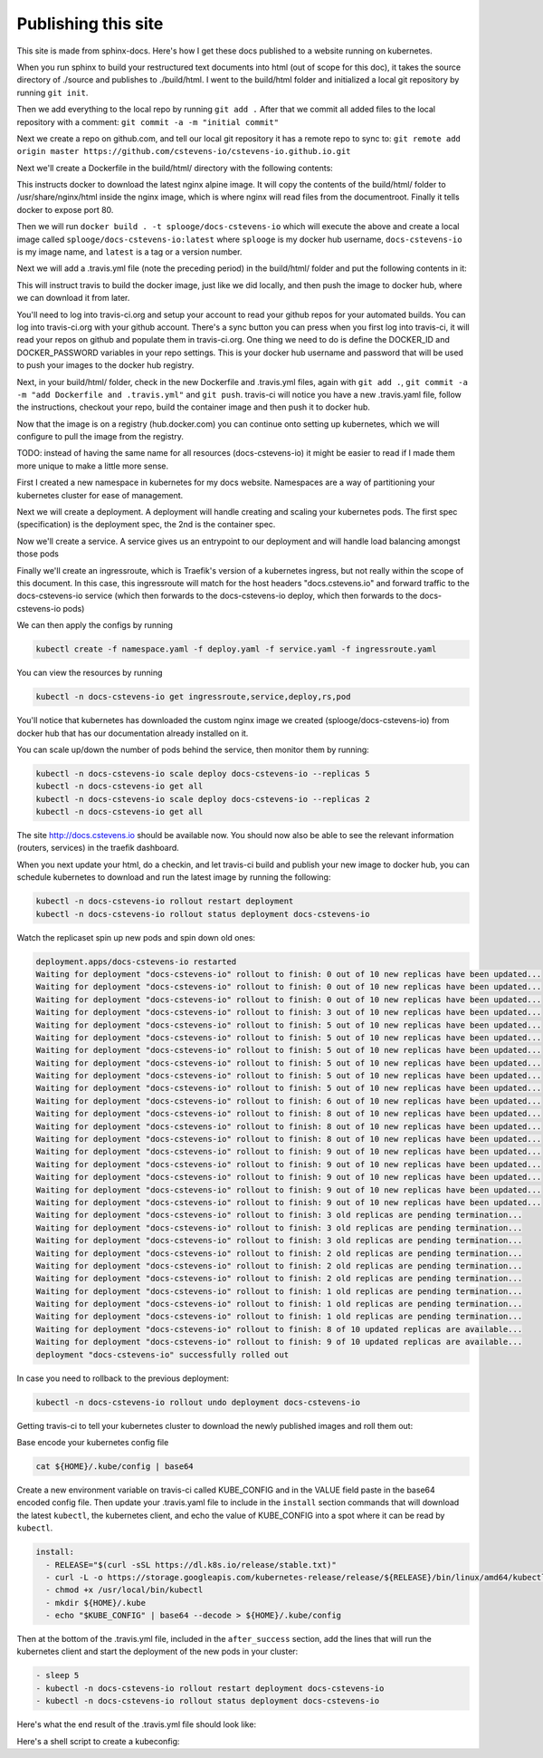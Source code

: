 Publishing this site
====================

This site is made from sphinx-docs.  Here's how I get these docs published to a website running on kubernetes.

When you run sphinx to build your restructured text documents into html (out of scope for this doc), it takes the source directory of ./source and publishes to ./build/html.  I went to the build/html folder and initialized a local git repository by running ``git init``.

Then we add everything to the local repo by running ``git add .``  After that we commit all added files to the local repository with a comment:  ``git commit -a -m "initial commit"``

Next we create a repo on github.com, and tell our local git repository it has a remote repo to sync to: ``git remote add origin master https://github.com/cstevens-io/cstevens-io.github.io.git``

Next we'll create a Dockerfile in the build/html/ directory with the following contents:

.. code-block:: text
   :caption: Dockerfile
   
   FROM nginx:alpine
   WORKDIR '/usr/share/nginx/html'
   COPY . ./
   EXPOSE 80

This instructs docker to download the latest nginx alpine image.  It will copy the contents of the build/html/ folder to /usr/share/nginx/html inside the nginx image, which is where nginx will read files from the documentroot.  Finally it tells docker to expose port 80.

Then we will run ``docker build . -t splooge/docs-cstevens-io`` which will execute the above and create a local image called ``splooge/docs-cstevens-io:latest`` where ``splooge`` is my docker hub username, ``docs-cstevens-io`` is my image name, and ``latest`` is a tag or a version number.

Next we will add a .travis.yml file (note the preceding period) in the build/html/ folder and put the following contents in it:

.. code-block:: text
   :caption: .travis.yml
   
   services:
     - docker
   
   script:
     - docker build . -t splooge/docs-cstevens-io
   
   after_success:
     - echo "$DOCKER_PASSWORD" | docker login -u "$DOCKER_ID" --password-stdin
     - docker push splooge/docs-cstevens-io

This will instruct travis to build the docker image, just like we did locally, and then push the image to docker hub, where we can download it from later.

You'll need to log into travis-ci.org and setup your account to read your github repos for your automated builds.  You can log into travis-ci.org with your github account.  There's a sync button you can press when you first log into travis-ci, it will read your repos on github and populate them in travis-ci.org.  One thing we need to do is define the DOCKER_ID and DOCKER_PASSWORD variables in your repo settings.  This is your docker hub username and password that will be used to push your images to the docker hub registry.

Next, in your build/html/ folder, check in the new Dockerfile and .travis.yml files, again with ``git add .``, ``git commit -a -m "add Dockerfile and .travis.yml"`` and ``git push``.  travis-ci will notice you have a new .travis.yaml file, follow the instructions, checkout your repo, build the container image and then push it to docker hub.

Now that the image is on a registry (hub.docker.com) you can continue onto setting up kubernetes, which we will configure to pull the image from the registry.

TODO: instead of having the same name for all resources (docs-cstevens-io) it might be easier to read if I made them more unique to make a little more sense.

First I created a new namespace in kubernetes for my docs website.  Namespaces are a way of partitioning your kubernetes cluster for ease of management.

.. code-block:: text
   :caption: namespace.yaml

   apiVersion: v1
   kind: Namespace
   metadata:
     name: docs-cstevens-io

Next we will create a deployment.  A deployment will handle creating and scaling your kubernetes pods.  The first spec (specification) is the deployment spec, the 2nd is the container spec.

.. code-block:: text
   :caption: deploy.yaml

   apiVersion: apps/v1
   kind: Deployment
   metadata:
     labels:
       app: docs-cstevens-io
     name: docs-cstevens-io
     namespace: docs-cstevens-io
   spec:
     replicas: 2
     selector:
       matchLabels:
         app: docs-cstevens-io
     strategy: {}
     template:
       metadata:
         labels:
           app: docs-cstevens-io
       spec:
         containers:
           - image: splooge/docs-cstevens-io
             name: docs-cstevens-io
             imagePullPolicy: Always

Now we'll create a service.  A service gives us an entrypoint to our deployment and will handle load balancing amongst those pods

.. code-block:: text
   :caption: service.yaml

   apiVersion: 1
   kind: Service
   metadata:
     labels:
       app: docs-cstevens-io
     name: docs-cstevens-io
     namespace: docs-cstevens-io
   spec:
     ports:
     - port: 80
       protocol: TCP
       targetPort: 80
     selector:
       app: docs-cstevens-io

Finally we'll create an ingressroute, which is Traefik's version of a kubernetes ingress, but not really within the scope of this document.  In this case, this ingressroute will match for the host headers "docs.cstevens.io" and forward traffic to the docs-cstevens-io service (which then forwards to the docs-cstevens-io deploy, which then forwards to the docs-cstevens-io pods)

.. code-block:: text
   :caption: ingressroute.yaml
   
   apiVesion: traefik.containo.us/v1alpha1
   kind: IngressRoute
   metadata:
     name: docs-cstevens-io
     namespace: docs-cstevens-io
   spec:
     entryPoints:
       - web
     routes:
       - match: Host(`docs.cstevens.io`)
         kind: Rule
         services:
           - name: docs-cstevens-io
             port: 80

We can then apply the configs by running

.. code-block:: text

   kubectl create -f namespace.yaml -f deploy.yaml -f service.yaml -f ingressroute.yaml

You can view the resources by running

.. code-block:: text

   kubectl -n docs-cstevens-io get ingressroute,service,deploy,rs,pod

You'll notice that kubernetes has downloaded the custom nginx image we created (splooge/docs-cstevens-io) from docker hub that has our documentation already installed on it.

You can scale up/down the number of pods behind the service, then monitor them by running:

.. code-block:: text

   kubectl -n docs-cstevens-io scale deploy docs-cstevens-io --replicas 5
   kubectl -n docs-cstevens-io get all
   kubectl -n docs-cstevens-io scale deploy docs-cstevens-io --replicas 2
   kubectl -n docs-cstevens-io get all

The site http://docs.cstevens.io should be available now.  You should now also be able to see the relevant information (routers, services) in the traefik dashboard.

When you next update your html, do a checkin, and let travis-ci build and publish your new image to docker hub, you can schedule kubernetes to download and run the latest image by running the following:

.. code-block:: text

   kubectl -n docs-cstevens-io rollout restart deployment
   kubectl -n docs-cstevens-io rollout status deployment docs-cstevens-io

Watch the replicaset spin up new pods and spin down old ones:

.. code-block:: text

   deployment.apps/docs-cstevens-io restarted
   Waiting for deployment "docs-cstevens-io" rollout to finish: 0 out of 10 new replicas have been updated...
   Waiting for deployment "docs-cstevens-io" rollout to finish: 0 out of 10 new replicas have been updated...
   Waiting for deployment "docs-cstevens-io" rollout to finish: 0 out of 10 new replicas have been updated...
   Waiting for deployment "docs-cstevens-io" rollout to finish: 3 out of 10 new replicas have been updated...
   Waiting for deployment "docs-cstevens-io" rollout to finish: 5 out of 10 new replicas have been updated...
   Waiting for deployment "docs-cstevens-io" rollout to finish: 5 out of 10 new replicas have been updated...
   Waiting for deployment "docs-cstevens-io" rollout to finish: 5 out of 10 new replicas have been updated...
   Waiting for deployment "docs-cstevens-io" rollout to finish: 5 out of 10 new replicas have been updated...
   Waiting for deployment "docs-cstevens-io" rollout to finish: 5 out of 10 new replicas have been updated...
   Waiting for deployment "docs-cstevens-io" rollout to finish: 5 out of 10 new replicas have been updated...
   Waiting for deployment "docs-cstevens-io" rollout to finish: 6 out of 10 new replicas have been updated...
   Waiting for deployment "docs-cstevens-io" rollout to finish: 8 out of 10 new replicas have been updated...
   Waiting for deployment "docs-cstevens-io" rollout to finish: 8 out of 10 new replicas have been updated...
   Waiting for deployment "docs-cstevens-io" rollout to finish: 8 out of 10 new replicas have been updated...
   Waiting for deployment "docs-cstevens-io" rollout to finish: 9 out of 10 new replicas have been updated...
   Waiting for deployment "docs-cstevens-io" rollout to finish: 9 out of 10 new replicas have been updated...
   Waiting for deployment "docs-cstevens-io" rollout to finish: 9 out of 10 new replicas have been updated...
   Waiting for deployment "docs-cstevens-io" rollout to finish: 9 out of 10 new replicas have been updated...
   Waiting for deployment "docs-cstevens-io" rollout to finish: 9 out of 10 new replicas have been updated...
   Waiting for deployment "docs-cstevens-io" rollout to finish: 3 old replicas are pending termination...
   Waiting for deployment "docs-cstevens-io" rollout to finish: 3 old replicas are pending termination...
   Waiting for deployment "docs-cstevens-io" rollout to finish: 3 old replicas are pending termination...
   Waiting for deployment "docs-cstevens-io" rollout to finish: 2 old replicas are pending termination...
   Waiting for deployment "docs-cstevens-io" rollout to finish: 2 old replicas are pending termination...
   Waiting for deployment "docs-cstevens-io" rollout to finish: 2 old replicas are pending termination...
   Waiting for deployment "docs-cstevens-io" rollout to finish: 1 old replicas are pending termination...
   Waiting for deployment "docs-cstevens-io" rollout to finish: 1 old replicas are pending termination...
   Waiting for deployment "docs-cstevens-io" rollout to finish: 1 old replicas are pending termination...
   Waiting for deployment "docs-cstevens-io" rollout to finish: 8 of 10 updated replicas are available...
   Waiting for deployment "docs-cstevens-io" rollout to finish: 9 of 10 updated replicas are available...
   deployment "docs-cstevens-io" successfully rolled out

In case you need to rollback to the previous deployment:

.. code-block:: text

   kubectl -n docs-cstevens-io rollout undo deployment docs-cstevens-io

Getting travis-ci to tell your kubernetes cluster to download the newly published images and roll them out:

Base encode your kubernetes config file

.. code-block:: text

   cat ${HOME}/.kube/config | base64

Create a new environment variable on travis-ci called KUBE_CONFIG and in the VALUE field paste in the base64 encoded config file.  Then update your .travis.yaml file to include in the ``install`` section commands that will download the latest ``kubectl``, the kubernetes client, and echo the value of KUBE_CONFIG into a spot where it can be read by ``kubectl``.

.. code-block:: text

   install:
     - RELEASE="$(curl -sSL https://dl.k8s.io/release/stable.txt)"
     - curl -L -o https://storage.googleapis.com/kubernetes-release/release/${RELEASE}/bin/linux/amd64/kubectl /usr/local/bin/kubectl
     - chmod +x /usr/local/bin/kubectl
     - mkdir ${HOME}/.kube
     - echo "$KUBE_CONFIG" | base64 --decode > ${HOME}/.kube/config

Then at the bottom of the .travis.yml file, included in the ``after_success`` section, add the lines that will run the kubernetes client and start the deployment of the new pods in your cluster:

.. code-block:: text

   - sleep 5
   - kubectl -n docs-cstevens-io rollout restart deployment docs-cstevens-io
   - kubectl -n docs-cstevens-io rollout status deployment docs-cstevens-io

Here's what the end result of the .travis.yml file should look like:

.. code-block:: text
   :caption: .travis.yml

   install:
     - RELEASE="$(curl -sSL https://dl.k8s.io/release/stable.txt)"
     - curl -L -o https://storage.googleapis.com/kubernetes-release/release/${RELEASE}/bin/linux/amd64/kubectl /usr/local/bin/kubectl
     - chmod +x /usr/local/bin/kubectl
     - mkdir ${HOME}/.kube
     - echo "$KUBE_CONFIG" | base64 --decode > ${HOME}/.kube/config

   services:
     - docker

   script:
     - docker build . -t splooge/docs-cstevens-io

   after_success:
     - echo "$DOCKER_PASSWORD" | docker login -u "$DOCKER_ID" --password-stdin
     - docker push splooge/docs-cstevens-io
     - sleep 5
     - kubectl -n docs-cstevens-io rollout restart deployment docs-cstevens-io
     - kubectl -n docs-cstevens-io rollout status deployment docs-cstevens-io

Here's a shell script to create a kubeconfig:

.. code-block:: text
   :caption: k8s-create-user.sh

   K3S_PATH=/var/lib/rancher/k3s
   DAYS=3650

   CLUSTER_NAME="default"
   CLUSTER_NAMESPACE="docs-cstevens-io"
   USER="travis-ci"
   CLUSTER_URL="https://arch.pwned.com:6443"
   CA_PATH="${K3S_PATH}/server/tls"
   WORKDIR="gen"
   KUBEDIR="kube"
   KEYSDIR="keys"
   KUBECONFIG="${KUBEDIR}/${USER}.kubeconfig"
   CONTEXT="${USER}@${CLUSTER_NAME}"

   if [[ ! -d "${K3S_PATH}/${WORKDIR}/${KUBEDIR}" ]] || [[ ! -d "${K3S_PATH}/${WORKDIR}/${KEYSDIR}" ]]
   then
       mkdir -p ${K3S_PATH}/${WORKDIR}/{${KUBEDIR},${KEYSDIR}}
   fi
   cd "${K3S_PATH}/${WORKDIR}"

   # generate and sign keys
   openssl ecparam -name prime256v1 -genkey -noout -out ${KEYSDIR}/${USER}.key
   openssl req -new -key ${KEYSDIR}/${USER}.key -out ${KEYSDIR}/${USER}.csr -subj "/CN=${USER}@${CLUSTER_NAME}/O=key-gen"
   openssl x509 -req -in ${KEYSDIR}/${USER}.csr -CA ${CA_PATH}/client-ca.crt -CAkey $CA_PATH/client-ca.key -CAcreateserial -out ${KEYSDIR}/${USER}.crt -days ${DAYS}

   # generate kubeconfig
   kubectl --kubeconfig=${KUBECONFIG} config set-cluster ${CLUSTER_NAME} --embed-certs=true --server=${CLUSTER_URL} --certificate-authority=${CA_PATH}/server-ca.crt
   kubectl --kubeconfig=${KUBECONFIG} config set-credentials ${USER} --embed-certs=true --client-certificate=${KEYSDIR}/${USER}.crt  --client-key=${KEYSDIR}/${USER}.key
   kubectl --kubeconfig=${KUBECONFIG} config set-context ${CONTEXT} --cluster=${CLUSTER_NAME} --namespace=${CLUSTER_NAMESPACE} --user=${USER}
   kubectl --kubeconfig=${KUBECONFIG} config set current-context ${CONTEXT}
   kubectl --kubeconfig=${KUBECONFIG} --context=${CONTEXT} get pods
